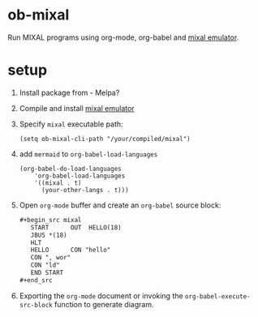 * ob-mixal

Run MIXAL programs using org-mode, org-babel and [[https://github.com/darius/mixal][mixal emulator]].

* setup

1. Install package from  - Melpa?
2. Compile and install [[https://github.com/darius/mixal][mixal emulator]]
3. Specify =mixal= executable path:
  #+begin_src elisp
  (setq ob-mixal-cli-path "/your/compiled/mixal")
  #+end_src
4. add =mermaid= to =org-babel-load-languages=
  #+begin_src elisp
    (org-babel-do-load-languages
        'org-babel-load-languages
        '((mixal . t)
          (your-other-langs . t)))
  #+end_src

5. Open =org-mode= buffer and create an =org-babel= source block:
   #+begin_src org
     ,#+begin_src mixal
        START      OUT  HELLO(18)
        JBUS *(18)
        HLT
        HELLO      CON "hello"
        CON ", wor"
        CON "ld"
        END START
     ,#+end_src
   #+end_src

6. Exporting the =org-mode= document or invoking the =org-babel-execute-src-block= function to generate diagram.
